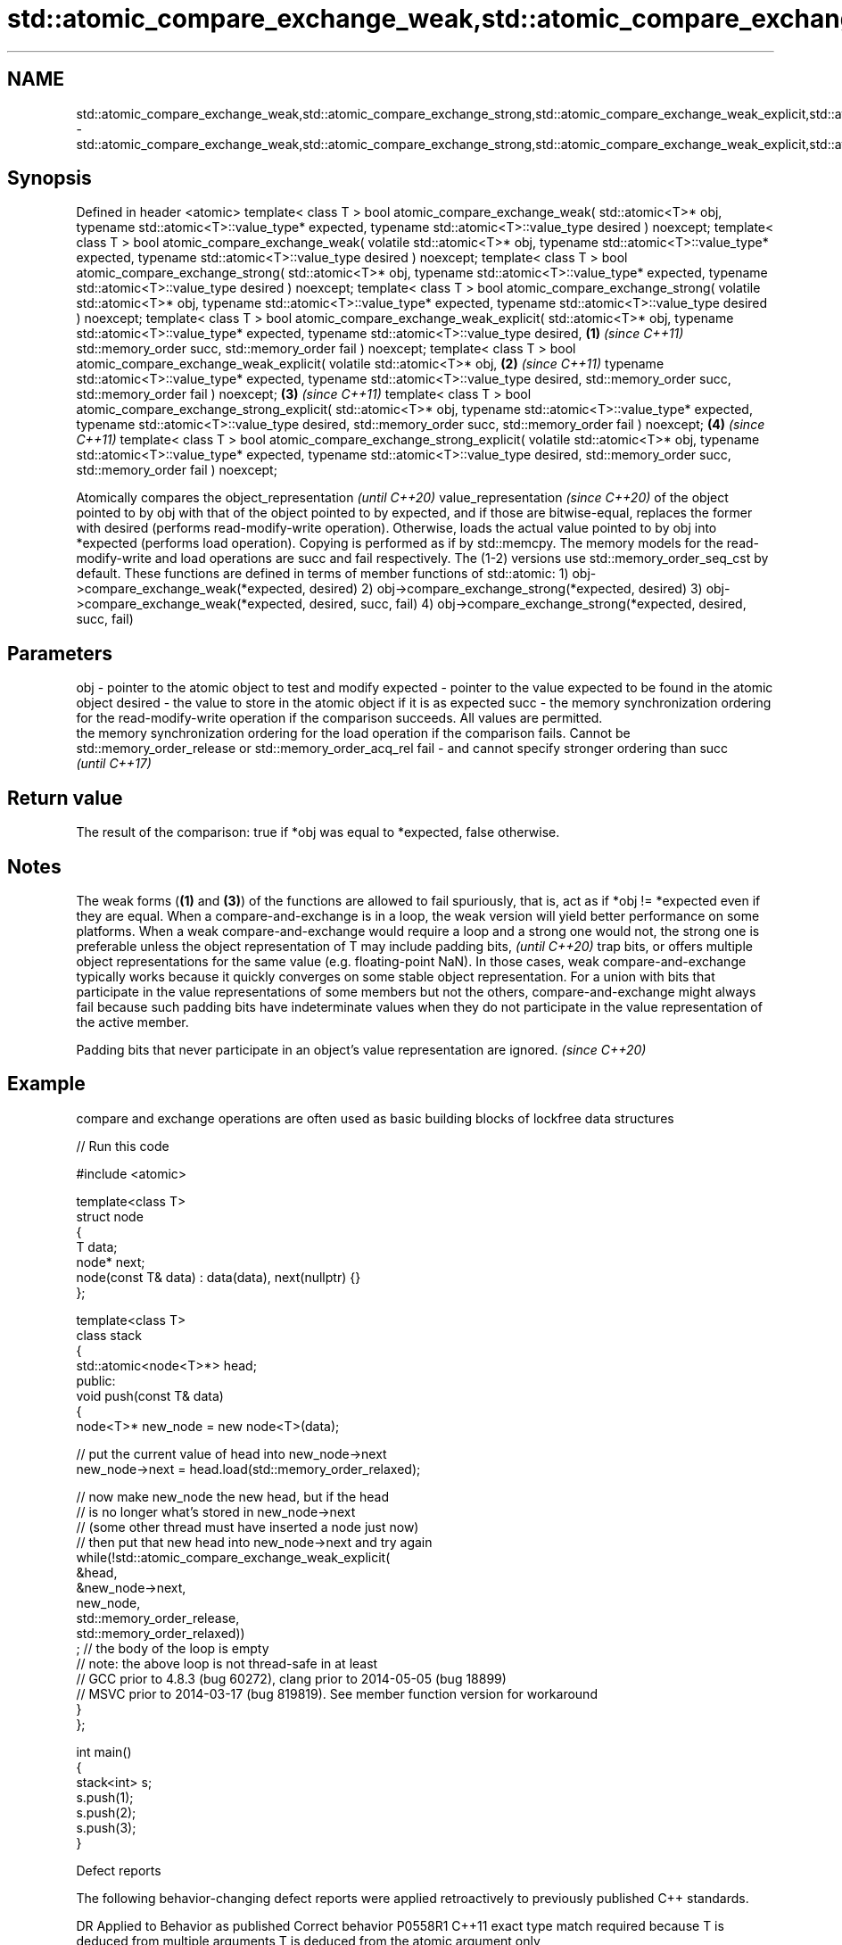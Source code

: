 .TH std::atomic_compare_exchange_weak,std::atomic_compare_exchange_strong,std::atomic_compare_exchange_weak_explicit,std::atomic_compare_exchange_strong_explicit 3 "2020.03.24" "http://cppreference.com" "C++ Standard Libary"
.SH NAME
std::atomic_compare_exchange_weak,std::atomic_compare_exchange_strong,std::atomic_compare_exchange_weak_explicit,std::atomic_compare_exchange_strong_explicit \- std::atomic_compare_exchange_weak,std::atomic_compare_exchange_strong,std::atomic_compare_exchange_weak_explicit,std::atomic_compare_exchange_strong_explicit

.SH Synopsis

Defined in header <atomic>
template< class T >
bool atomic_compare_exchange_weak( std::atomic<T>* obj,
typename std::atomic<T>::value_type* expected,
typename std::atomic<T>::value_type desired ) noexcept;
template< class T >
bool atomic_compare_exchange_weak( volatile std::atomic<T>* obj,
typename std::atomic<T>::value_type* expected,
typename std::atomic<T>::value_type desired ) noexcept;
template< class T >
bool atomic_compare_exchange_strong( std::atomic<T>* obj,
typename std::atomic<T>::value_type* expected,
typename std::atomic<T>::value_type desired ) noexcept;
template< class T >
bool atomic_compare_exchange_strong( volatile std::atomic<T>* obj,
typename std::atomic<T>::value_type* expected,
typename std::atomic<T>::value_type desired ) noexcept;
template< class T >
bool atomic_compare_exchange_weak_explicit( std::atomic<T>* obj,
typename std::atomic<T>::value_type* expected,
typename std::atomic<T>::value_type desired,                                 \fB(1)\fP \fI(since C++11)\fP
std::memory_order succ,
std::memory_order fail ) noexcept;
template< class T >
bool atomic_compare_exchange_weak_explicit( volatile std::atomic<T>* obj,                      \fB(2)\fP \fI(since C++11)\fP
typename std::atomic<T>::value_type* expected,
typename std::atomic<T>::value_type desired,
std::memory_order succ,
std::memory_order fail ) noexcept;                                                                               \fB(3)\fP \fI(since C++11)\fP
template< class T >
bool atomic_compare_exchange_strong_explicit( std::atomic<T>* obj,
typename std::atomic<T>::value_type* expected,
typename std::atomic<T>::value_type desired,
std::memory_order succ,
std::memory_order fail ) noexcept;                                                                                                 \fB(4)\fP \fI(since C++11)\fP
template< class T >
bool atomic_compare_exchange_strong_explicit( volatile std::atomic<T>* obj,
typename std::atomic<T>::value_type* expected,
typename std::atomic<T>::value_type desired,
std::memory_order succ,
std::memory_order fail ) noexcept;

Atomically compares the
object_representation
\fI(until C++20)\fP
value_representation
\fI(since C++20)\fP of the object pointed to by obj with that of the object pointed to by expected, and if those are bitwise-equal, replaces the former with desired (performs read-modify-write operation). Otherwise, loads the actual value pointed to by obj into *expected (performs load operation). Copying is performed as if by std::memcpy.
The memory models for the read-modify-write and load operations are succ and fail respectively. The (1-2) versions use std::memory_order_seq_cst by default.
These functions are defined in terms of member functions of std::atomic:
1) obj->compare_exchange_weak(*expected, desired)
2) obj->compare_exchange_strong(*expected, desired)
3) obj->compare_exchange_weak(*expected, desired, succ, fail)
4) obj->compare_exchange_strong(*expected, desired, succ, fail)

.SH Parameters


obj      - pointer to the atomic object to test and modify
expected - pointer to the value expected to be found in the atomic object
desired  - the value to store in the atomic object if it is as expected
succ     - the memory synchronization ordering for the read-modify-write operation if the comparison succeeds. All values are permitted.
           the memory synchronization ordering for the load operation if the comparison fails. Cannot be std::memory_order_release or std::memory_order_acq_rel
fail     - and cannot specify stronger ordering than succ
           \fI(until C++17)\fP


.SH Return value

The result of the comparison: true if *obj was equal to *expected, false otherwise.


.SH Notes

The weak forms (\fB(1)\fP and \fB(3)\fP) of the functions are allowed to fail spuriously, that is, act as if *obj != *expected even if they are equal. When a compare-and-exchange is in a loop, the weak version will yield better performance on some platforms.
When a weak compare-and-exchange would require a loop and a strong one would not, the strong one is preferable unless the object representation of T may include
padding bits,
\fI(until C++20)\fP trap bits, or offers multiple object representations for the same value (e.g. floating-point NaN). In those cases, weak compare-and-exchange typically works because it quickly converges on some stable object representation.
For a union with bits that participate in the value representations of some members but not the others, compare-and-exchange might always fail because such padding bits have indeterminate values when they do not participate in the value representation of the active member.

Padding bits that never participate in an object's value representation are ignored. \fI(since C++20)\fP


.SH Example

compare and exchange operations are often used as basic building blocks of lockfree data structures

// Run this code

  #include <atomic>

  template<class T>
  struct node
  {
      T data;
      node* next;
      node(const T& data) : data(data), next(nullptr) {}
  };

  template<class T>
  class stack
  {
      std::atomic<node<T>*> head;
   public:
      void push(const T& data)
      {
          node<T>* new_node = new node<T>(data);

          // put the current value of head into new_node->next
          new_node->next = head.load(std::memory_order_relaxed);

          // now make new_node the new head, but if the head
          // is no longer what's stored in new_node->next
          // (some other thread must have inserted a node just now)
          // then put that new head into new_node->next and try again
          while(!std::atomic_compare_exchange_weak_explicit(
                                  &head,
                                  &new_node->next,
                                  new_node,
                                  std::memory_order_release,
                                  std::memory_order_relaxed))
                  ; // the body of the loop is empty
  // note: the above loop is not thread-safe in at least
  // GCC prior to 4.8.3 (bug 60272), clang prior to 2014-05-05 (bug 18899)
  // MSVC prior to 2014-03-17 (bug 819819). See member function version for workaround
      }
  };

  int main()
  {
      stack<int> s;
      s.push(1);
      s.push(2);
      s.push(3);
  }



Defect reports

The following behavior-changing defect reports were applied retroactively to previously published C++ standards.

DR      Applied to Behavior as published                                                  Correct behavior
P0558R1 C++11      exact type match required because T is deduced from multiple arguments T is deduced from the atomic argument only


.SH See also


                                                     atomically compares the value of the atomic object with non-atomic argument and performs atomic exchange if equal or atomic load if not
compare_exchange_weak                                \fI(public member function of std::atomic<T>)\fP
compare_exchange_strong

atomic_exchange
atomic_exchange_explicit                             atomically replaces the value of the atomic object with non-atomic argument and returns the old value of the atomic
                                                     \fI(function template)\fP
\fI(C++11)\fP
\fI(C++11)\fP
                                                     specializes atomic operations for std::shared_ptr
std::atomic_compare_exchange_weak(std::shared_ptr)_  \fI(function template)\fP
std::atomic_compare_exchange_strong(std::shared_ptr)




